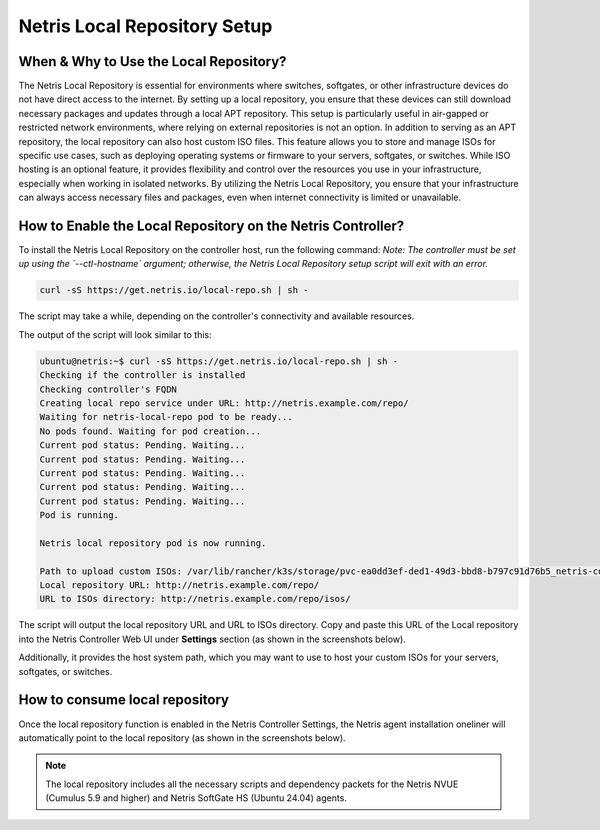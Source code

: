 Netris Local Repository Setup
=============================


When & Why to Use the Local Repository?
---------------------------------------

The Netris Local Repository is essential for environments where switches, softgates, or other infrastructure devices do not have direct access to the internet. By setting up a local repository, you ensure that these devices can still download necessary packages and updates through a local APT repository. This setup is particularly useful in air-gapped or restricted network environments, where relying on external repositories is not an option.
In addition to serving as an APT repository, the local repository can also host custom ISO files. This feature allows you to store and manage ISOs for specific use cases, such as deploying operating systems or firmware to your servers, softgates, or switches. While ISO hosting is an optional feature, it provides flexibility and control over the resources you use in your infrastructure, especially when working in isolated networks.
By utilizing the Netris Local Repository, you ensure that your infrastructure can always access necessary files and packages, even when internet connectivity is limited or unavailable.

How to Enable the Local Repository on the Netris Controller?
------------------------------------------------------------

To install the Netris Local Repository on the controller host, run the following command:  
*Note: The controller must be set up using the `--ctl-hostname` argument; otherwise, the Netris Local Repository setup script will exit with an error.*

.. code-block:: shell-session

  curl -sS https://get.netris.io/local-repo.sh | sh -

The script may take a while, depending on the controller's connectivity and available resources.

The output of the script will look similar to this:

.. code-block:: shell-session

  ubuntu@netris:~$ curl -sS https://get.netris.io/local-repo.sh | sh -
  Checking if the controller is installed
  Checking controller's FQDN
  Creating local repo service under URL: http://netris.example.com/repo/
  Waiting for netris-local-repo pod to be ready...
  No pods found. Waiting for pod creation...
  Current pod status: Pending. Waiting...
  Current pod status: Pending. Waiting...
  Current pod status: Pending. Waiting...
  Current pod status: Pending. Waiting...
  Current pod status: Pending. Waiting...
  Pod is running.

  Netris local repository pod is now running.

  Path to upload custom ISOs: /var/lib/rancher/k3s/storage/pvc-ea0dd3ef-ded1-49d3-bbd8-b797c91d76b5_netris-controller_netris-local-repo-pvc/repo/isos
  Local repository URL: http://netris.example.com/repo/
  URL to ISOs directory: http://netris.example.com/repo/isos/

The script will output the local repository URL and URL to ISOs directory. Copy and paste this URL of the Local repository into the Netris Controller Web UI under **Settings** section (as shown in the screenshots below).

Additionally, it provides the host system path, which you may want to use to host your custom ISOs for your servers, softgates, or switches.

.. image:: images/Global-settings-edit.png
    :align: center

.. image:: images/Global-settings-save.png
    :align: center


How to consume local repository
-------------------------------

Once the local repository function is enabled in the Netris Controller Settings, the Netris agent installation oneliner will automatically point to the local repository (as shown in the screenshots below).

.. note::

  The local repository includes all the necessary scripts and dependency packets for the Netris NVUE (Cumulus 5.9 and higher) and Netris SoftGate HS (Ubuntu 24.04) agents.


.. image:: images/oneliner-from-local-repo.png
    :align: center
